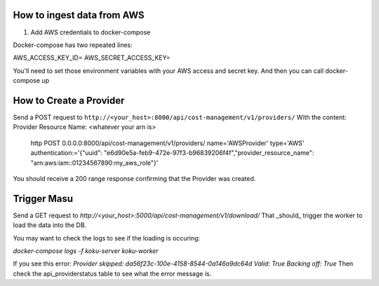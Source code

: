 
===========================
How to ingest data from AWS
===========================
1. Add AWS credentials to docker-compose

Docker-compose has two repeated lines:

AWS_ACCESS_KEY_ID=
AWS_SECRET_ACCESS_KEY=

You'll need to set those environment variables with your AWS access and secret key. And then you can call docker-compose up

=========================
How to Create a Provider
=========================
Send a POST request to ``http://<your_host>:8000/api/cost-management/v1/providers/``
With the content:
Provider Resource Name: <whatever your arn is> 
 
  http POST 0.0.0.0:8000/api/cost-management/v1/providers/ name='AWSProvider' type='AWS' \ authentication:='{"uuid": "e6d90e5a-feb9-472e-97f3-b96839206f4f","provider_resource_name": "arn:aws:iam::01234567890:my_aws_role"}' 
 
You should receive a 200 range response confirming that the Provider was created.

=============
Trigger Masu
=============

Send a GET request to `http://<your_host>:5000/api/cost-management/v1/download/` That _should_ trigger the worker to load the data into the DB.

You may want to check the logs to see if the loading is occuring:

`docker-compose logs -f koku-server koku-worker`

If you see this error:
`Provider skipped: da56f23c-100e-4158-8544-0a146a9dc64d Valid: True Backing off: True`
Then check the api_providerstatus table to see what the error message is.
